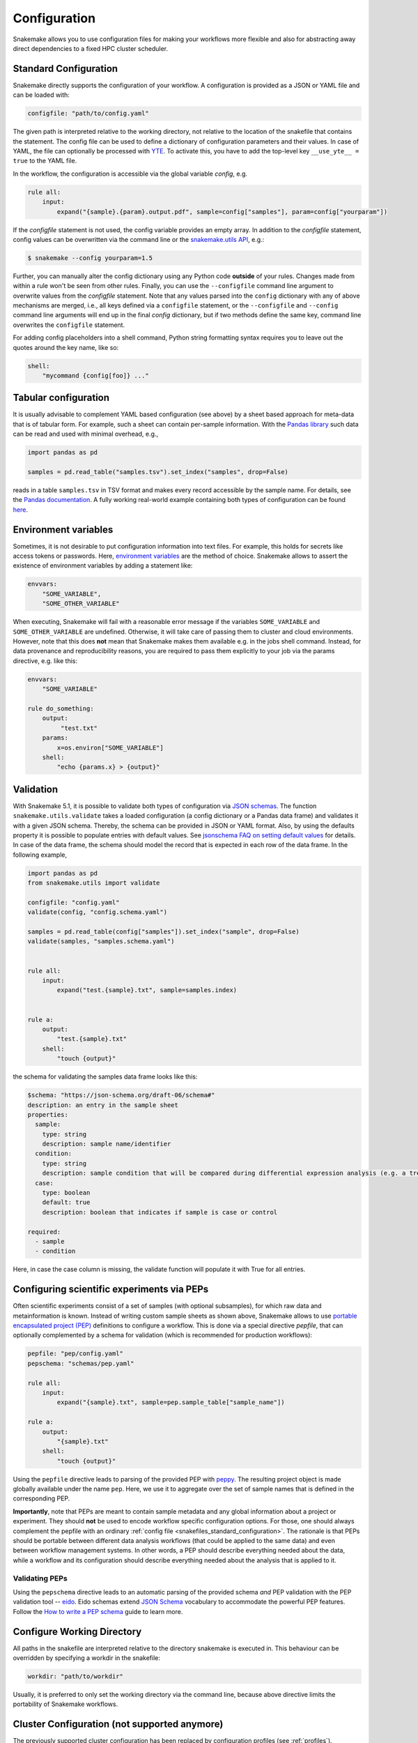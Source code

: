 .. _snakefiles_configuration:

=============
Configuration
=============

Snakemake allows you to use configuration files for making your workflows more flexible and also for abstracting away direct dependencies to a fixed HPC cluster scheduler.


.. _snakefiles_standard_configuration:

----------------------
Standard Configuration
----------------------

Snakemake directly supports the configuration of your workflow.
A configuration is provided as a JSON or YAML file and can be loaded with:

.. code-block:: python

    configfile: "path/to/config.yaml"

The given path is interpreted relative to the working directory, not relative to the location of the snakefile that contains the statement.
The config file can be used to define a dictionary of configuration parameters and their values.
In case of YAML, the file can optionally be processed with `YTE <https://yte-template-engine.github.io>`_.
To activate this, you have to add the top-level key ``__use_yte__ = true`` to the YAML file.

In the workflow, the configuration is accessible via the global variable `config`, e.g.

.. code-block:: python

    rule all:
        input:
            expand("{sample}.{param}.output.pdf", sample=config["samples"], param=config["yourparam"])

If the `configfile` statement is not used, the config variable provides an empty array.
In addition to the `configfile` statement, config values can be overwritten via the command line or the `snakemake.utils API <https://snakemake-api.readthedocs.io/en/stable/api_reference/snakemake_utils.html#snakemake.utils.update_config>`__, e.g.:

.. code-block:: console

    $ snakemake --config yourparam=1.5

Further, you can manually alter the config dictionary using any Python code **outside** of your rules. Changes made from within a rule won't be seen from other rules.
Finally, you can use the ``--configfile`` command line argument to overwrite values from the `configfile` statement.
Note that any values parsed into the ``config`` dictionary with any of above mechanisms are merged, i.e., all keys defined via a ``configfile``
statement, or the ``--configfile`` and ``--config`` command line arguments will end up in the final `config` dictionary, but if two methods define the same key, command line
overwrites the ``configfile`` statement.

For adding config placeholders into a shell command, Python string formatting syntax requires you to leave out the quotes around the key name, like so:

.. code-block:: python

    shell:
        "mycommand {config[foo]} ..."

.. _snakefiles_tabular_configuration:

---------------------
Tabular configuration
---------------------

It is usually advisable to complement YAML based configuration (see above) by a sheet based approach for meta-data that is of tabular form. For example, such
a sheet can contain per-sample information.
With the `Pandas library <https://pandas.pydata.org/>`_ such data can be read and used with minimal overhead, e.g.,

.. code-block:: python

    import pandas as pd

    samples = pd.read_table("samples.tsv").set_index("samples", drop=False)

reads in a table ``samples.tsv`` in TSV format and makes every record accessible by the sample name.
For details, see the `Pandas documentation <https://pandas.pydata.org/pandas-docs/stable/generated/pandas.read_table.html?highlight=read_table#pandas-read-table>`_.
A fully working real-world example containing both types of configuration can be found `here <https://github.com/snakemake-workflows/rna-seq-star-deseq2>`_.

---------------------
Environment variables
---------------------

Sometimes, it is not desirable to put configuration information into text files.
For example, this holds for secrets like access tokens or passwords.
Here, `environment variables <https://en.wikipedia.org/wiki/Environment_variable>`_ are the method of choice.
Snakemake allows to assert the existence of environment variables by adding a statement like:

.. code-block:: python

    envvars:
        "SOME_VARIABLE",
        "SOME_OTHER_VARIABLE"

When executing, Snakemake will fail with a reasonable error message if the variables ``SOME_VARIABLE`` and ``SOME_OTHER_VARIABLE`` are undefined.
Otherwise, it will take care of passing them to cluster and cloud environments. However, note that this does **not** mean that Snakemake makes them available e.g. in the jobs shell command.
Instead, for data provenance and reproducibility reasons, you are required to pass them explicitly to your job via the params directive, e.g. like this:

.. code-block:: python

    envvars:
        "SOME_VARIABLE"

    rule do_something:
        output:
             "test.txt"
        params:
            x=os.environ["SOME_VARIABLE"]
        shell:
            "echo {params.x} > {output}"


.. _snakefiles_config_validation:

----------
Validation
----------

With Snakemake 5.1, it is possible to validate both types of configuration via `JSON schemas <https://json-schema.org>`_.
The function ``snakemake.utils.validate`` takes a loaded configuration (a config dictionary or a Pandas data frame) and validates it with a given JSON schema.
Thereby, the schema can be provided in JSON or YAML format. Also, by using the defaults property it is possible to populate entries with default values. See `jsonschema FAQ on setting default values <https://python-jsonschema.readthedocs.io/en/latest/faq/>`_ for details.
In case of the data frame, the schema should model the record that is expected in each row of the data frame.
In the following example,

.. code-block:: python

  import pandas as pd
  from snakemake.utils import validate

  configfile: "config.yaml"
  validate(config, "config.schema.yaml")

  samples = pd.read_table(config["samples"]).set_index("sample", drop=False)
  validate(samples, "samples.schema.yaml")


  rule all:
      input:
          expand("test.{sample}.txt", sample=samples.index)


  rule a:
      output:
          "test.{sample}.txt"
      shell:
          "touch {output}"

the schema for validating the samples data frame looks like this:

.. code-block:: yaml

  $schema: "https://json-schema.org/draft-06/schema#"
  description: an entry in the sample sheet
  properties:
    sample:
      type: string
      description: sample name/identifier
    condition:
      type: string
      description: sample condition that will be compared during differential expression analysis (e.g. a treatment, a tissue time, a disease)
    case:
      type: boolean
      default: true
      description: boolean that indicates if sample is case or control

  required:
    - sample
    - condition

Here, in case the case column is missing, the validate function will
populate it with True for all entries.

.. _snakefiles-peps:

-------------------------------------------
Configuring scientific experiments via PEPs
-------------------------------------------

Often scientific experiments consist of a set of samples (with optional subsamples), for which raw data and metainformation is known.
Instead of writing custom sample sheets as shown above, Snakemake allows to use `portable encapsulated project (PEP) <http://pep.databio.org>`_ definitions to configure a workflow.
This is done via a special directive `pepfile`, that can optionally complemented by a schema for validation (which is recommended for production workflows):

.. code-block:: python

    pepfile: "pep/config.yaml"
    pepschema: "schemas/pep.yaml"

    rule all:
        input:
            expand("{sample}.txt", sample=pep.sample_table["sample_name"])

    rule a:
        output:
            "{sample}.txt"
        shell:
            "touch {output}"

Using the ``pepfile`` directive leads to parsing of the provided PEP with `peppy <http://peppy.databio.org>`_.
The resulting project object is made globally available under the name ``pep``.
Here, we use it to aggregate over the set of sample names that is defined in the corresponding PEP.

**Importantly**, note that PEPs are meant to contain sample metadata and any global information about a project or experiment. 
They should **not** be used to encode workflow specific configuration options.
For those, one should always complement the pepfile with an ordinary :ref:`config file <snakefiles_standard_configuration>`.
The rationale is that PEPs should be portable between different data analysis workflows (that could be applied to the same data) and even between workflow management systems.
In other words, a PEP should describe everything needed about the data, while a workflow and its configuration should describe everything needed about the analysis that is applied to it.

^^^^^^^^^^^^^^^
Validating PEPs
^^^^^^^^^^^^^^^

Using the ``pepschema`` directive leads to an automatic parsing of the provided schema *and* PEP validation with the PEP validation tool -- `eido <http://eido.databio.org>`_. Eido schemas extend `JSON Schema <https://json-schema.org>`_ vocabulary to accommodate the powerful PEP features. Follow the `How to write a PEP schema <http://eido.databio.org/en/latest/writing-a-schema>`_ guide to learn more.

---------------------------
Configure Working Directory
---------------------------

All paths in the snakefile are interpreted relative to the directory snakemake is executed in. This behaviour can be overridden by specifying a workdir in the snakefile:

.. code-block:: python

    workdir: "path/to/workdir"

Usually, it is preferred to only set the working directory via the command line, because above directive limits the portability of Snakemake workflows.


.. _snakefiles-cluster_configuration:

---------------------------------------------
Cluster Configuration (not supported anymore)
---------------------------------------------

The previously supported cluster configuration has been replaced by configuration profiles (see :ref:`profiles`).
